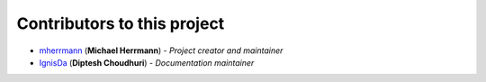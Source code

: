 Contributors to this project
============================
..
    Please use this format to add your contributions to this file
    `SocialUsernameName <Profile-Url>`_ (**Your Name**) - *Description of your contribution in a few words*

- `mherrmann <https://github.com/mherrmann>`_ (**Michael Herrmann**) - *Project creator and maintainer*
- `IgnisDa <https://github.com/IgnisDa>`_ (**Diptesh Choudhuri**) - *Documentation maintainer*
